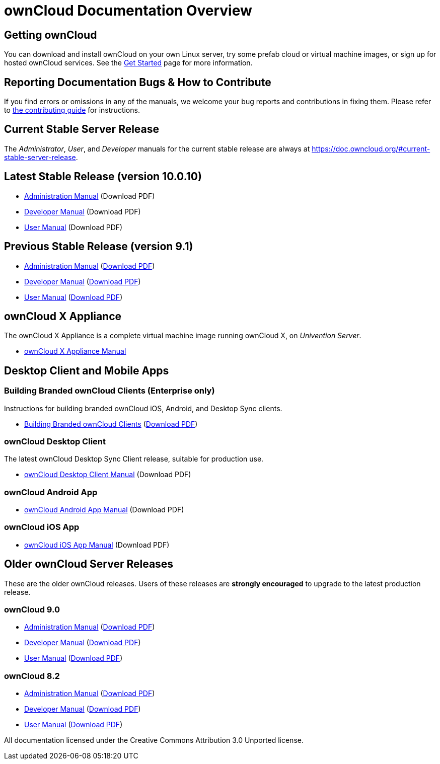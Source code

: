 = ownCloud Documentation Overview

== Getting ownCloud

You can download and install ownCloud on your own Linux server, try some prefab cloud or virtual machine images, or sign up for hosted ownCloud services. 
See the https://owncloud.org/install/[Get Started] page for more information.

== Reporting Documentation Bugs & How to Contribute

If you find errors or omissions in any of the manuals, we welcome your bug reports and contributions in fixing them.
Please refer to xref:how_to_contribute.adoc[the contributing guide] for instructions.

== Current Stable Server Release

The _Administrator_, _User_, and _Developer_ manuals for the current stable release are always at 
https://doc.owncloud.org/#current-stable-server-release.

== Latest Stable Release (version 10.0.10)

* xref:master@administration_manual:index.adoc[Administration Manual] (Download PDF)
* xref:master@developer_manual:index.adoc[Developer Manual] (Download PDF)
* xref:master@user_manual:index.adoc[User Manual] (Download PDF)

== Previous Stable Release (version 9.1)

* https://doc.owncloud.org/server/9.1/admin_manual/[Administration Manual]
(https://doc.owncloud.org/server/9.1/ownCloud_Server_Administration_Manual.pdf[Download PDF])
* https://doc.owncloud.org/server/9.1/developer_manual/[Developer Manual]
(https://doc.owncloud.org/server/9.1/ownCloudDeveloperManual.pdf[Download PDF])
* https://doc.owncloud.org/server/9.1/user_manual/[User Manual]
(https://doc.owncloud.org/server/9.1/ownCloud_User_Manual.pdf[Download PDF])

== ownCloud X Appliance

The ownCloud X Appliance is a complete virtual machine image running ownCloud X, on _Univention Server_.

* xref:master@administration_manual:appliance/what-is-it.adoc[ownCloud X Appliance Manual]

== Desktop Client and Mobile Apps

=== Building Branded ownCloud Clients (Enterprise only)

Instructions for building branded ownCloud iOS, Android, and Desktop Sync clients.

* https://doc.owncloud.com/branded_clients/[Building Branded ownCloud Clients]
  (https://doc.owncloud.com/branded_clients/Building_Branded_ownCloud_Clients.pdf[Download PDF])

=== ownCloud Desktop Client

The latest ownCloud Desktop Sync Client release, suitable for production use.

* xref:master@client:ROOT:introduction.adoc[ownCloud Desktop Client Manual]
  (Download PDF)

=== ownCloud Android App

* xref:master@android:ROOT:android_app.adoc[ownCloud Android App Manual] 
  (Download PDF)

=== ownCloud iOS App

* xref:master@ios:ROOT:ios_app.adoc[ownCloud iOS App Manual] 
  (Download PDF)

== Older ownCloud Server Releases

These are the older ownCloud releases. 
Users of these releases are *strongly encouraged* to upgrade to the latest production release.

=== ownCloud 9.0

* https://doc.owncloud.org/server/9.0/administration_manual/[Administration Manual]
  (https://doc.owncloud.org/server/9.0/ownCloud_Administration_Manual.pdf[Download PDF])
* https://doc.owncloud.org/server/9.0/developer_manual/[Developer Manual]
  (https://doc.owncloud.org/server/9.0/ownCloud_Developer_Manual.pdf[Download PDF])
* https://doc.owncloud.org/server/9.0/user_manual/[User Manual]
  (https://doc.owncloud.org/server/9.0/ownCloud_User_Manual.pdf[Download PDF])

=== ownCloud 8.2

* https://doc.owncloud.org/server/8.2/administration_manual/[Administration Manual]
  (https://doc.owncloud.org/server/8.2/ownCloud_Administration_Manual.pdf[Download PDF])
* https://doc.owncloud.org/server/8.2/developer_manual/[Developer Manual]
  (https://doc.owncloud.org/server/8.2/ownCloud_Developer_Manual.pdf[Download PDF])
* https://doc.owncloud.org/server/8.2/user_manual/[User Manual]
  (https://doc.owncloud.org/server/8.2/ownCloud_User_Manual.pdf[Download PDF])

All documentation licensed under the Creative Commons Attribution 3.0 Unported license. 
